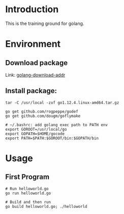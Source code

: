 * Introduction
This is the training ground for golang.

* Environment
** Download package
Link: [[https://golang.google.cn/dl/][golang-download-addr]]
** Install package:
#+BEGIN_SRC shell
  tar -C /usr/local -zxf go1.12.4.linux-amd64.tar.gz

  go get github.com/rogpeppe/godef
  go get github.com/dougm/goflymake

  # ~/.bashrc: add golang exec path to PATH env
  export GOROOT=/usr/local/go
  export GOPATH=$HOME/gocode
  export PATH=$PATH:$GOROOT/bin:$GOPATH/bin
#+END_SRC

* Usage
** First Program
#+BEGIN_SRC shell
  # Run helloworld.go
  go run helloworld.go

  # Build and then run
  go build helloworld.go; ./helloworld
#+END_SRC
